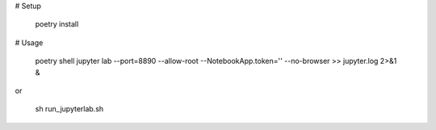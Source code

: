 # Setup

    poetry install

# Usage

    poetry shell
    jupyter lab --port=8890 --allow-root --NotebookApp.token='' --no-browser >> jupyter.log 2>&1 &

or

    sh run_jupyterlab.sh
